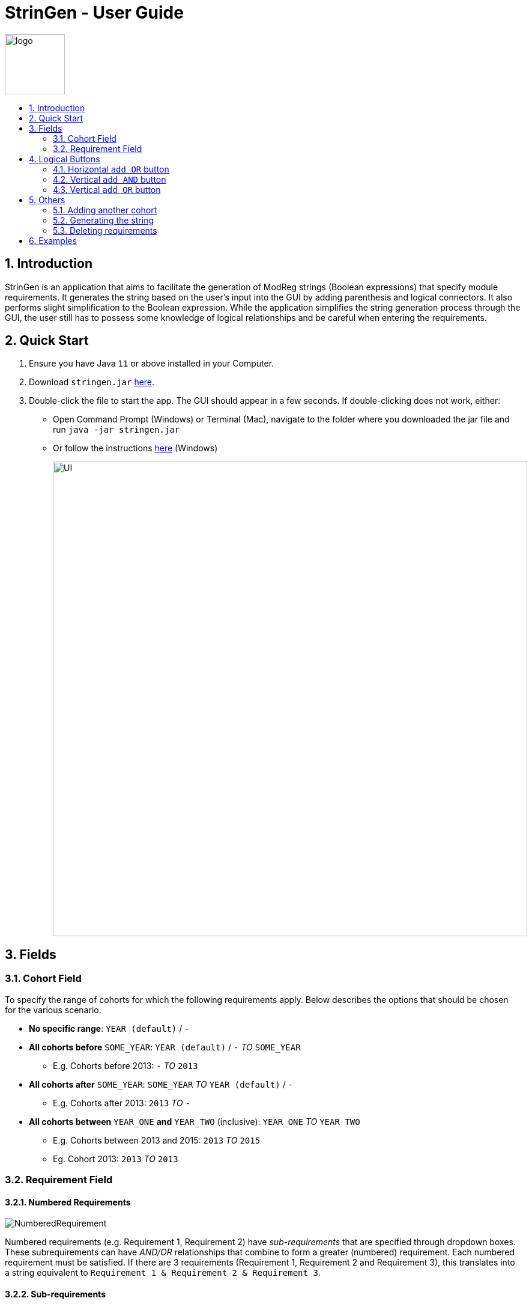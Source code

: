= StrinGen - User Guide
:imagesDir: images
:toc:
:toc-title:
:toc-placement: preamble
:sectnums:

image::logo.png[width="100"]

== Introduction
StrinGen is an application that aims to facilitate the generation of ModReg strings (Boolean expressions) that specify module requirements.
It generates the string based on the user's input into the GUI by adding parenthesis and logical connectors. It also performs
slight simplification to the Boolean expression. While the application simplifies the string generation process through the GUI,
the user still has to possess some knowledge of logical relationships and be careful when entering the requirements.

== Quick Start
.  Ensure you have Java `11` or above installed in your Computer.
.  Download `stringen.jar` link:{repoURL}/releases[here].
.  Double-click the file to start the app. The GUI should appear in a few seconds.
If double-clicking does not work, either:
- Open Command Prompt (Windows) or Terminal (Mac), navigate to the folder where you downloaded the jar file and run
`java -jar stringen.jar`
- Or follow the instructions link:{https://www.pixelstech.net/article/1463037958-Run-executable-jar-on-double-click-on-Windows}[here] (Windows)
+
image::UI.png[width="790"]

== Fields
=== Cohort Field
To specify the range of cohorts for which the following requirements apply. Below describes the options that should be
chosen for the various scenario.
====
* *No specific range*: `YEAR (default)` / `-`
* *All cohorts before* `SOME_YEAR`: `YEAR (default)` / `-` _TO_ `SOME_YEAR`
- E.g. Cohorts before 2013: `-` _TO_ `2013`
* *All cohorts after* `SOME_YEAR`: `SOME_YEAR` _TO_ `YEAR (default)` / `-`
- E.g. Cohorts after 2013: `2013` _TO_ `-`
* *All cohorts between* `YEAR_ONE` *and* `YEAR_TWO` (inclusive): `YEAR_ONE` _TO_ `YEAR TWO`
- E.g. Cohorts between 2013 and 2015: `2013` _TO_ `2015`
- Eg. Cohort 2013: `2013` _TO_ `2013`
====

=== Requirement Field
==== Numbered Requirements
image::NumberedRequirement.png[]

Numbered requirements (e.g. Requirement 1, Requirement 2) have _sub-requirements_ that are specified through dropdown boxes. These subrequirements can have
_AND/OR_ relationships that combine to form a greater (numbered) requirement. Each numbered requirement must be satisfied.
If there are 3 requirements (Requirement 1, Requirement 2 and Requirement 3), this translates into a string equivalent to
`Requirement 1 & Requirement 2 & Requirement 3`.

==== Sub-requirements
Sub-requirements are specified through the dropdown boxes. There are several different types of requirements to choose from, including: +
====
- Module Prerequisite
- Course Prerequisite
- MC Prerequisite
- Major Prerequisite
- CAP Prerequisite
- A-Level Prerequisite
- Course Preclusion
- Module Preclusion
- Major Preclusion
- Concurrent Module (Specified module has to be taken concurrently)
====
Each type of requirement has different fields that has to be entered.

[IMPORTANT]
====
*To Take Note*

* The fields in square brackets [] are optional and do not have to be filled in/entered.
* Module, Course and A Level Subject Codes have to be keyed in manually. Users are assumed to have these information.
* _Code format_: The `%` symbol is used to represent _all values_. For example, all modules with module codes starting with `HY`
should be written as `HY%`. This can be extended in other ways, such as `HY1%`, meaning all 1000 level HY modules.
====
===== Module Prerequisite
*Fields:* module code and [minimum grade] +
The minimum grade is set to be `D` by default if no grade is chosen.

===== Course Prerequisite
*Fields:* course code

===== MC Prerequisite
*Fields:* MC count and [module code]

===== Major Prerequisite
*Fields:* major code

===== CAP Prerequisite
*Fields:* CAP

===== A-Level Prerequisite
*Fields:* subject code and minimum grade

===== Course Preclusion
*Fields:* course code

===== Module Preclusion
*Fields:* module code and [minimum grade] +
The minimum grade is set to be `D` by default if no grade is chosen.

===== Major Preclusion
*Fields:* major code

===== Concurrent Module
*Fields:* module code

== Logical Buttons
=== Horizontal `add OR` button
image::HorizontalAddOr_AddAnd_Buttons.png[]
Most types of requirements have an additional `add OR`
button that appears after the requirement type has been chosen. This allows the user to input more than one requirement of the
same type.
[NOTE]
As the name suggests, clicking this button would indicate a logical `OR` relationship between each requirement along the same horizontal line.

=== Vertical `add AND` button
image::HorizontalAddOr_AddAnd_Buttons.png[]

Clicking this button would indicate a logical `AND` relationship between the requirement above and the requirement(s) below.

image::AddAndLabel.png[]

=== Vertical `add OR` button
Clicking this button would indicate a logical `OR` relationship between *all the requirements above and after the previous
`OR` (if any)* and the requirement(s) below.

image::AddOrLabel.png[]

The above example implies a relationship as such: (Module Prerequisite Requirement `AND` Module Preclusion Requirement)
`OR` (MC Prerequisite Requirement).

== Others
=== Adding another cohort
There is a button `Add another cohort` at the bottom left corner of the GUI that allows the user to enter requirements
for another cohort. The user can also delete the cohort by clicking the `DELETE COHORT` button at the top left corner, which
only appears when the user has added at least one other cohort. The user can also toggle between cohorts using the `Back` and `Next`
buttons at the bottom left corner.

=== Generating the string
The `Generate string` button at the bottom right corner of the GUI should be clicked when all the user has finished
entering all the requirements. The user can use the `Copy to clipboard` button to copy the entire string. There will be a message
below the string if the number of characters _exceeds 5000 characters_. The user can generate another string by clicking
the `Generate another string` button.

=== Deleting requirements
The `-` buttons beside each requirement can be used to remove unwanted requirements.

== Examples
The following are some examples on how to translate some requirements written in prose into logical statements.

* 40 MCs, *including* 20 MCs in HY modules and 20MCs in SC modules

image::Example1.png[]

* Completed 80 MCs, including 28 MCs in SE or 28 MCs in MS or 28 MCs in SN, with a minimum CAP of 3.50 or be on Honours track.

image::Example2.png[]